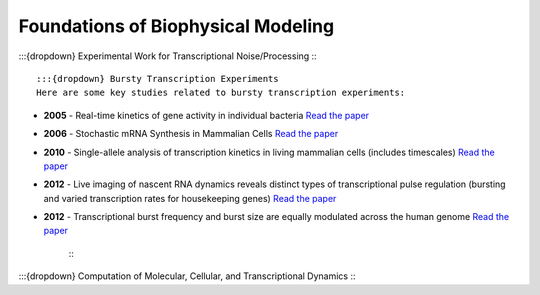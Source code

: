 Foundations of Biophysical Modeling
===================================

:::{dropdown} Experimental Work for Transcriptional Noise/Processing
:::
   :::{dropdown} Bursty Transcription Experiments
   Here are some key studies related to bursty transcription experiments:

- **2005** - Real-time kinetics of gene activity in individual bacteria
  `Read the paper <https://doi.org/10.1016/j.cell.2005.09.031>`_

- **2006** - Stochastic mRNA Synthesis in Mammalian Cells
  `Read the paper <https://doi.org/10.1371/journal.pbio.0040309>`_

- **2010** - Single-allele analysis of transcription kinetics in living mammalian cells (includes timescales)
  `Read the paper <https://doi.org/10.1038/nmeth.1482>`_

- **2012** - Live imaging of nascent RNA dynamics reveals distinct types of transcriptional pulse regulation (bursting and varied transcription rates for housekeeping genes)
  `Read the paper <https://doi.org/10.1073/pnas.1117603109>`_

- **2012** - Transcriptional burst frequency and burst size are equally modulated across the human genome
  `Read the paper <https://doi.org/10.1073/pnas.1213530109>`_
   :::

:::{dropdown} Computation of Molecular, Cellular, and Transcriptional Dynamics
:::






